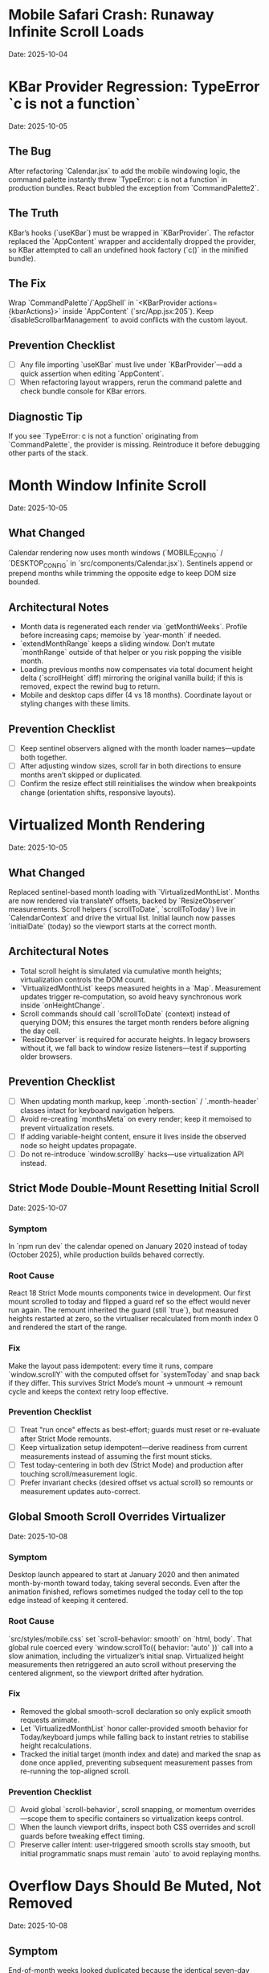 * Mobile Safari Crash: Runaway Infinite Scroll Loads
  Date: 2025-10-04

* KBar Provider Regression: TypeError `c is not a function`
  Date: 2025-10-05

** The Bug
   After refactoring `Calendar.jsx` to add the mobile windowing logic, the command palette instantly threw `TypeError: c is not a function` in production bundles. React bubbled the exception from `CommandPalette2`.

** The Truth
   KBar’s hooks (`useKBar`) must be wrapped in `KBarProvider`. The refactor replaced the `AppContent` wrapper and accidentally dropped the provider, so KBar attempted to call an undefined hook factory (`c()` in the minified bundle).

** The Fix
   Wrap `CommandPalette`/`AppShell` in `<KBarProvider actions={kbarActions}>` inside `AppContent` (`src/App.jsx:205`). Keep `disableScrollbarManagement` to avoid conflicts with the custom layout.

** Prevention Checklist
   - [ ] Any file importing `useKBar` must live under `KBarProvider`—add a quick assertion when editing `AppContent`.
   - [ ] When refactoring layout wrappers, rerun the command palette and check bundle console for KBar errors.

** Diagnostic Tip
   If you see `TypeError: c is not a function` originating from `CommandPalette`, the provider is missing. Reintroduce it before debugging other parts of the stack.

* Month Window Infinite Scroll
  Date: 2025-10-05

** What Changed
   Calendar rendering now uses month windows (`MOBILE_CONFIG` / `DESKTOP_CONFIG` in `src/components/Calendar.jsx`). Sentinels append or prepend months while trimming the opposite edge to keep DOM size bounded.

** Architectural Notes
   - Month data is regenerated each render via `getMonthWeeks`. Profile before increasing caps; memoise by `year-month` if needed.
   - `extendMonthRange` keeps a sliding window. Don’t mutate `monthRange` outside of that helper or you risk popping the visible month.
   - Loading previous months now compensates via total document height delta (`scrollHeight` diff) mirroring the original vanilla build; if this is removed, expect the rewind bug to return.
   - Mobile and desktop caps differ (4 vs 18 months). Coordinate layout or styling changes with these limits.

** Prevention Checklist
   - [ ] Keep sentinel observers aligned with the month loader names—update both together.
   - [ ] After adjusting window sizes, scroll far in both directions to ensure months aren’t skipped or duplicated.
   - [ ] Confirm the resize effect still reinitialises the window when breakpoints change (orientation shifts, responsive layouts).

* Virtualized Month Rendering
  Date: 2025-10-05

** What Changed
   Replaced sentinel-based month loading with `VirtualizedMonthList`. Months are now rendered via translateY offsets, backed by `ResizeObserver` measurements. Scroll helpers (`scrollToDate`, `scrollToToday`) live in `CalendarContext` and drive the virtual list.
   Initial launch now passes `initialDate` (today) so the viewport starts at the correct month.

** Architectural Notes
   - Total scroll height is simulated via cumulative month heights; virtualization controls the DOM count.
   - `VirtualizedMonthList` keeps measured heights in a `Map`. Measurement updates trigger re-computation, so avoid heavy synchronous work inside `onHeightChange`.
   - Scroll commands should call `scrollToDate` (context) instead of querying DOM; this ensures the target month renders before aligning the day cell.
   - `ResizeObserver` is required for accurate heights. In legacy browsers without it, we fall back to window resize listeners—test if supporting older browsers.

** Prevention Checklist
   - [ ] When updating month markup, keep `.month-section` / `.month-header` classes intact for keyboard navigation helpers.
   - [ ] Avoid re-creating `monthsMeta` on every render; keep it memoised to prevent virtualization resets.
   - [ ] If adding variable-height content, ensure it lives inside the observed node so height updates propagate.
   - [ ] Do not re-introduce `window.scrollBy` hacks—use virtualization API instead.

** Strict Mode Double-Mount Resetting Initial Scroll
  Date: 2025-10-07

*** Symptom
   In `npm run dev` the calendar opened on January 2020 instead of today (October 2025), while production builds behaved correctly.

*** Root Cause
   React 18 Strict Mode mounts components twice in development. Our first mount scrolled to today and flipped a guard ref so the effect would never run again. The remount inherited the guard (still `true`), but measured heights restarted at zero, so the virtualiser recalculated from month index 0 and rendered the start of the range.

*** Fix
   Make the layout pass idempotent: every time it runs, compare `window.scrollY` with the computed offset for `systemToday` and snap back if they differ. This survives Strict Mode’s mount → unmount → remount cycle and keeps the context retry loop effective.

*** Prevention Checklist
   - [ ] Treat "run once" effects as best-effort; guards must reset or re-evaluate after Strict Mode remounts.
   - [ ] Keep virtualization setup idempotent—derive readiness from current measurements instead of assuming the first mount sticks.
   - [ ] Test today-centering in both dev (Strict Mode) and production after touching scroll/measurement logic.
   - [ ] Prefer invariant checks (desired offset vs actual scroll) so remounts or measurement updates auto-correct.

** Global Smooth Scroll Overrides Virtualizer
  Date: 2025-10-08

*** Symptom
   Desktop launch appeared to start at January 2020 and then animated month-by-month toward today, taking several seconds. Even after the animation finished, reflows sometimes nudged the today cell to the top edge instead of keeping it centered.

*** Root Cause
   `src/styles/mobile.css` set `scroll-behavior: smooth` on `html, body`. That global rule coerced every `window.scrollTo({ behavior: 'auto' })` call into a slow animation, including the virtualizer’s initial snap. Virtualized height measurements then retriggered an auto scroll without preserving the centered alignment, so the viewport drifted after hydration.

*** Fix
   - Removed the global smooth-scroll declaration so only explicit smooth requests animate.
   - Let `VirtualizedMonthList` honor caller-provided smooth behavior for Today/keyboard jumps while falling back to instant retries to stabilise height recalculations.
   - Tracked the initial target (month index and date) and marked the snap as done once applied, preventing subsequent measurement passes from re-running the top-aligned scroll.

*** Prevention Checklist
   - [ ] Avoid global `scroll-behavior`, scroll snapping, or momentum overrides—scope them to specific containers so virtualization keeps control.
   - [ ] When the launch viewport drifts, inspect both CSS overrides and scroll guards before tweaking effect timing.
   - [ ] Preserve caller intent: user-triggered smooth scrolls stay smooth, but initial programmatic snaps must remain `auto` to avoid replaying months.

* Overflow Days Should Be Muted, Not Removed
  Date: 2025-10-08

** Symptom
   End-of-month weeks looked duplicated because the identical seven-day row appeared again beneath the next month’s header (e.g., Oct 27 – Nov 2 showed up twice with full styling).

** Root Cause
   Month rendering is correct: both months show the bridging week so users can see adjacent days. The bug was visual—every day received the same styling, so spillover cells (e.g., Nov 1–2 inside October) were indistinguishable from in-month days.

** Fix
   Pass an `isCurrentMonth` flag to `DayCell` and apply an `outside-month` class. The CSS now mutes background, typography, and hover states for spillover cells in both light and dark themes. Weeks remain intact, but the duplicate perception disappears.

** Prevention Checklist
   - [ ] Avoid deleting overflow weeks; monthly grids rely on lead/lag days for alignment.
   - [ ] Always tag spillover cells with semantic classes (`outside-month`) so styling can differentiate them.
   - [ ] Verify light/dark theme treatments keep muted cells legible but clearly secondary.
   - [ ] When adjusting calendar colors, check month transitions to ensure the contrast signal persists.

* Virtualized Month Jumps Must Use Scroll API
  Date: 2025-10-08

** Symptom
   Jumping a full year (`P`/`N`) made the calendar “hop” month-by-month. The HUD repeated “Jumping to next year” while the viewport visibly scrolled past every intermediate month before settling.

** Root Cause
   `useMonthNavigation` traversed the DOM and called `scrollIntoView`. When the target month wasn’t mounted yet, it scrolled by 90% of the viewport and retried. Virtualization re-measured after each scroll, causing the stair-step animation until the target section finally existed.

** Fix
   Delegate to the virtualization API: call `scrollToDate(new Date(targetYear, targetMonth, 1), { behavior: 'smooth', align: 'start' })`. If the API handles the request, virtualization renders the target window immediately and performs a single smooth animation. Keep the DOM fallback only for environments where the scroll API is unavailable.

** Prevention Checklist
   - [ ] When adding navigation helpers, prefer context-provided scroll functions over manual DOM scrolling.
   - [ ] Any jump larger than a couple of months should request virtualization first, with DOM fallbacks as last resort.
   - [ ] Re-test long jumps (`±12` months, `±48` months) after virtualization changes to ensure no stair-step animations return.

* Mobile Today Button Not Centering
  Date: 2025-10-07

** Symptom
   Mobile footer "Today" button fired the HUD announcement but the viewport stayed wherever it already was.

** Root Cause
   The footer called `scrollToDate(new Date(), …)` directly. On slower devices the virtualised month list needed more than the default 32 animation frames to render today's month, so the scroll attempt timed out without ever finding the day cell.

** Fix
   Re-route all "jump to today" affordances through `CalendarContext.scrollToToday`, give it a higher retry budget, and fall back to a direct DOM query if virtualization still de-syncs.

** Prevention Checklist
   - [ ] Use `scrollToToday` (not raw DOM queries) whenever adding a new today button or shortcut.
   - [ ] Pass alignment/behaviour overrides via options instead of rebuilding the scroll logic per caller.

* Mobile View Renders Blank After Virtualisation Jump
  Date: 2025-10-07

** Symptom
   On iPhone-sized viewports the page loaded, the HUD announced "Centering on today", but the visible region was just the dot-grid background. After a long wait the calendar eventually snapped in from far off-screen.

** Root Cause
   `VirtualizedMonthList` booted with early measurements (January 2020) that were thousands of pixels tall. Because mobile hides the fixed desktop rail, the initial translate offset pushed the rendered months ~140k px above the viewport. With no scaffolding months measured yet, the estimator reused that massive height for every future month, so the layout never recovered.

** Fix
   Derive fallback heights from the average of already measured months. Once a few mobile months report their true height (~520px) the estimator stays sane and keeps the active range anchored near the viewport.

** Prevention Checklist
   - [ ] When virtualising, replace "single snapshot" estimates with rolling averages so one mis-measured month cannot skew the entire range.
   - [ ] Capture mobile screenshots after every scroll-refactor; if the grid disappears, inspect the measured heights map before touching CSS.
   - [ ] Keep Playwright or device-based smoke tests that wait for the today cell before snapshotting.

* Mobile Footer: Week Navigation vs Month Navigation
  Date: 2025-10-07

** Symptom
   Early mobile builds reused the desktop month jump, so a single tap would skip four full rows. Combined with the week-stacked layout it felt like teleporting, and the HUD copy (“Scrolling to next month”) didn’t match what the user saw.

** Fix
   Detect mobile viewports inside `MobileFooter` and route Prev / Next through `scrollWeeks(±1)`. Desktop and large tablets still use the month-based helpers so keyboard shortcuts and footer buttons stay aligned.

** Prevention Checklist
   - [ ] When touching footer controls, keep the viewport check so mobile-friendly gestures stay week-sized.
   - [ ] Update HUD copy if the action semantics change—users rely on that to confirm motion on phones.
   - [ ] If week layouts ever change height dramatically, re-evaluate the scroll amount used in `scrollWeeks`.

** The Bug
   On iOS Safari, Timeless would flash "A problem repeatedly occurred" and reload after a couple of swipes through the calendar.

** The Truth
   Mobile WebKit keeps firing `IntersectionObserver` callbacks every frame while an element stays intersecting. Our top/bottom sentinels appended ten weeks on each callback. Because the handlers captured a stale `weeks` array from their closure, every observer tick duplicated chunks, ballooning DOM nodes until Safari killed the tab for memory pressure.

   Even after debouncing the observer, we still rendered an ever-growing list of weeks. iOS Safari has far lower DOM memory limits than desktop, so scrolling a few months would still crash the tab.

** Why This Happened
   1. **No guard** – We assumed the observer would fire once per intersection; in reality it fires continuously while visible.
   2. **Stale state** – `loadPreviousWeeks`/`loadNextWeeks` read `weeks` from the render that created them, so fast callbacks re-used outdated data.
   3. **Mobile-only** – Desktop browsers throttle repeated callbacks; iOS Safari does not, so the runaway growth only happened on phones.

** The Fix
   - Added `sentinelLoadRef` flags in `src/components/Calendar.jsx:21` to ensure each sentinel triggers only once until it leaves the viewport.
   - Rebuilt the calendar around configurable week windows (mobile vs desktop) in `Calendar.jsx`. Mobile initial range is 8 weeks (lines 19-45) with a hard cap of 16 weeks (~112 cells) enforced via `extendWeekRange`.
   - Rewrote the loaders to use functional range updates (lines 83-107) so the guard stays in sync with the latest window.
   - Added a one-time scroll-to-today guard (line 53) to avoid re-centering after every range shift.
   - Removed the Eruda debugger from `index.html`—the CDN source-map 404s cluttered the console and loaded unnecessary JS on mobile.
   - Flattened mobile styles in `src/styles/mobile.css` (lines 17-130) to remove gradients and deep drop shadows that exhausted mobile GPU memory.
   - **Critical:** Clamp mobile initial render to ~56 `DayCell` components; loading the full 364-day grid on iOS Safari still exhausts memory even with guard rails.

** Prevention Checklist
   - [ ] Always debounce or guard `IntersectionObserver` handlers; expect multiple firings.
   - [ ] Prefer functional state updates inside observer callbacks to avoid stale closures.
   - [ ] Keep a hard cap on rendered weeks/days; mobile Safari dies quickly with thousands of nodes.
   - [ ] Tune the mobile window via `MOBILE_CONFIG` – default cap is 16 weeks (~112 cells); raise only with device profiling.
   - [ ] Avoid stacking box-shadows/gradients on hundreds of mobile elements—prefer flat colours.
   - [ ] Test infinite-scroll flows on mobile Safari—its scheduling differs from Chromium.
   - [ ] Watch DOM node counts (`document.getElementsByClassName('week-row').length`) during scroll; sudden spikes signal runaway loads.
   - [ ] When adjusting mobile layouts, revalidate the 56 `DayCell` budget—any increase must be justified with device profiling.

** Diagnostic Tip
   Log `weeks.length` whenever the sentinel fires. If it jumps by 10 repeatedly while you stand still, the guard is broken.

** Follow-up
   Validate on real devices and consider virtualising distant weeks if memory usage is still high after long sessions.

* The 30-Minute Header Gap: When CSS Sticky Meets Fixed Positioning
  Date: 2025-10-01

** The Bug
   The day-of-week headers in the React calendar kept overlapping with the fixed header buttons at the top. When trying to fix it, the headers would either:
   - Disappear completely behind the buttons
   - Show transparent gaps above them revealing scrolling content
   - Create new overlaps when "fixed"

** The Truth
   CSS `position: sticky` and `position: fixed` create different stacking contexts that don't play well together. The sticky element leaves a "hole" in the document flow where the background shows through. I was trying to patch this hole with increasingly complex pseudo-elements (::before, ::after) with different positioning, but each patch created new edge cases.

   **Key insight that would have saved time:**
   - `position: sticky` elements exist in normal document flow until they "stick", then create a new stacking context
   - When stuck, they leave empty space in the document flow that shows whatever background is behind
   - Pseudo-elements with different positioning contexts (absolute vs fixed vs sticky) compound the problem
   - **The answer is always a dedicated background layer**, not patching with pseudo-elements

** Why This Took 30+ Minutes
   1. **Wrong mental model**: Thought in terms of "filling gaps" instead of "creating layers"
   2. **Incremental patching**: Each fix (adjusting top, z-index, padding) seemed to work until it created a new problem
   3. **Pseudo-element rabbit hole**: Kept adding ::before/::after elements with different position values (absolute, fixed, sticky)
   4. **Not stepping back**: Instead of redesigning, kept tweaking the broken approach

** The Fix
   Created a three-layer architecture:
   #+begin_src css
   /* Layer 1: Background (z-index: 90) */
   .calendar-wrapper {
     position: fixed;
     top: 0;
     height: 140px;
     background: white;  /* Solid fill, no transparency! */
     z-index: 90;
   }

   /* Layer 2: Sticky content (z-index: 500) */
   #calendar thead {
     position: sticky;
     top: 80px;
     z-index: 500;
     background: white;  /* Must be solid */
   }

   /* Layer 3: Fixed UI (z-index: 1000) */
   #header {
     position: fixed;
     top: 0;
     z-index: 1000;
   }
   #+end_src

   **Quick diagnostic test to use next time:**
   #+begin_src css
   /* Add this temporarily to visualize the problem */
   * { background: rgba(255, 0, 0, 0.1) !important; }
   #+end_src
   This makes all transparent areas obvious - would have revealed the gap issue immediately.

** Lessons Learned / Prevention Checklist
   - [ ] **Draw the layer stack first** - Visualize z-index layers before coding
   - [ ] **Use solid background wrapper** - Don't try to patch gaps, prevent them
   - [ ] **Avoid pseudo-element gap-filling** - If you're using ::before to fill space, rethink the approach
   - [ ] **Check all color modes** - Transparent backgrounds often reveal themselves in dark mode
   - [ ] **Step back after 3 failed attempts** - If tweaking isn't working, the approach is wrong
   - [ ] **Remember the three-layer pattern** for sticky + fixed:
     1. Fixed background layer (lowest z-index) - prevents any gaps
     2. Sticky content layer (middle z-index) - your scrolling headers
     3. Fixed UI layer (highest z-index) - navigation that stays on top

* Vite CSS @import Errors: Why CSS Imports Failed in React
  Date: 2025-10-01

** The Bug
   After converting to React/Vite, got persistent console errors:
   ```
   [vite:css] @import must precede all other statements (besides @charset or empty @layer)
   ```
   Even after moving @imports to the top of the CSS file, errors persisted.

** The Truth
   Vite processes CSS imports differently than vanilla HTML. Even a single blank line or comment before @import breaks it. But more importantly, Vite actually prefers JavaScript imports over CSS @imports for better HMR (Hot Module Replacement) and bundling.

** Why This Took Multiple Attempts
   1. **First attempt**: Moved @imports to top but left blank line above them
   2. **Second attempt**: Removed blank line but kept comment above
   3. **Third attempt**: Clean @imports at top, but Vite cache held old errors
   4. **Wrong approach entirely**: Should have used JS imports from the start

** The Fix
   Import CSS files in JavaScript instead of using CSS @import:
   #+begin_src javascript
   // In main.jsx - import all CSS here
   import './styles/calendar.css';
   import './styles/day-cell.css';
   import './styles/header.css';
   import './styles/mini-calendar.css';
   import './styles/overlays.css';
   import './styles/mobile.css';
   import './styles/index.css';  // Variables last if others depend on them
   #+end_src

** Lessons Learned / Prevention Checklist
   - [ ] **Use JS imports for CSS in Vite** - Don't use CSS @import statements
   - [ ] **Clear Vite cache after CSS changes** - `rm -rf node_modules/.vite`
   - [ ] **Order matters** - Import dependencies before files that use them
   - [ ] **Check bundler docs first** - Vite/webpack handle CSS differently than vanilla HTML

* Experimental Mode Variants: Two-File System
  Date: 2025-10-03

** How It Works
   Experimental mode variants require changes in TWO places:
   1. **JavaScript config** (src/App.jsx) - Defines available variants
   2. **CSS styles** (src/styles/experimental.css) - Implements variant styling

** File 1: src/App.jsx (Lines 272-310)
   #+begin_src javascript
   const experimentalVariants = useMemo(() => [
     {
       key: 'default',              // Must match CSS selector
       label: 'Default UI',         // Shows in variant switcher
       description: 'WHAT:... | WHY:... | TO TEST:... | ASK:...'
     },
     {
       key: 'timeline-rail',        // Must match CSS selector
       label: 'Timeline Rail',
       description: 'WHAT:... | WHY:... | TO TEST:... | ASK:...'
     }
   ], []);

   const experimentalMode = useExperimentalMode({
     variants: experimentalVariants,
     defaultKey: 'default',
     experimentalDefaultKey: 'timeline-rail'  // First variant shown in experimental mode
   });
   #+end_src

** File 2: src/styles/experimental.css
   #+begin_src css
   /* key from App.jsx becomes CSS selector */
   [data-experimental-variant="timeline-rail"] .calendar-grid {
     /* variant-specific styles */
   }
   #+end_src

** Step-by-Step: Adding a New Variant
   1. **Add variant config to src/App.jsx** (inside experimentalVariants array)
      - Set unique `key` (becomes CSS selector)
      - Set display `label` (shown in UI)
      - Write `description` using WHAT/WHY/TO TEST/ASK format

   2. **Add variant styles to src/styles/experimental.css**
      - Use `[data-experimental-variant="your-key"]` as selector prefix
      - Target specific elements: `.calendar-grid`, `.day-cell`, `.week-row`, etc.

   3. **Test without cache**
      - Kill dev server
      - Run: `rm -rf node_modules/.vite`
      - Restart: `npm run dev`
      - Hard refresh browser (Cmd+Shift+R)

** Step-by-Step: Removing Variants
   1. **Remove from src/App.jsx** - Delete variant object from experimentalVariants array
   2. **Remove from src/styles/experimental.css** - Delete all CSS rules for that variant
   3. **Clear cache and restart** (same as adding)

** Finding Old Variants in Git
   #+begin_src bash
   # Find commits with variant changes
   git log --all --oneline | grep -i "variant\|rail\|ledger"

   # View variant config from specific commit
   git show COMMIT_HASH:src/styles/experimental.css

   # Extract specific variant section
   git show COMMIT_HASH:src/styles/experimental.css | sed -n '/VARIANT NAME/,/^\/\* ====.*===== \*\//p'
   #+end_src

** Common Mistakes
   - [ ] **Only updating CSS** - Variant won't appear in switcher without App.jsx entry
   - [ ] **Only updating App.jsx** - Variant will appear but have no styling
   - [ ] **Key mismatch** - CSS selector must exactly match the `key` in App.jsx
   - [ ] **Browser cache** - Always hard refresh after variant changes
   - [ ] **Dev server cache** - Clear node_modules/.vite if changes don't appear

* Mini Calendar Disappearing: Position Sticky vs Fixed in Infinite Scroll
  Date: 2025-10-03

** The Bug
   Mini calendar kept disappearing after 20+ CSS fixes. It would:
   - Show briefly on page load
   - Disappear when calendar auto-scrolled to today
   - Sometimes reappear when scrolling up
   - Different behavior at different viewport widths

** The Truth (Why It Took So Many Attempts)
   Multiple compounding issues masked the real problem:

   1. **Structural Issue**: Calendar rail (containing mini calendar) was rendered INSIDE the scrolling grid as the first column, not as a separate fixed element

   2. **Position Sticky Trap**: `position: sticky` stays with its container. When the infinite scroll calendar scrolled to today, the sticky rail scrolled with it off-screen

   3. **Hidden Overflow Masked Problem**: `overflow-x: hidden` on html/body prevented horizontal scroll but also hid that the calendar was actually overflowing

   4. **Media Query Hidden**: At viewport ≤900px, a media query set `display: none` on the entire rail

   5. **Compound Padding**: Multiple containers (.app-shell + #calendarContainer + .calendar-layout) each added padding, pushing content off-screen

** Why Each Fix Failed
   - **Attempt 1-5**: Adjusted padding/margins - didn't address structural issue
   - **Attempt 6-8**: Changed sticky positioning - still inside scrolling container
   - **Attempt 9-11**: Modified z-index - positioning was the issue, not stacking
   - **Attempt 12**: Set calc() height - resulted in negative values on small screens
   - **Attempt 13-15**: Changed grid columns - rail still scrolled with content

** The Fix That Worked
   #+begin_src css
   /* 1. Make rail position fixed, outside document flow */
   .calendar-rail {
     position: fixed !important;
     top: 1.5rem;
     left: 1.5rem;
     z-index: 9999;
   }

   /* 2. Adjust calendar layout to account for fixed rail */
   .calendar-layout {
     display: grid;
     grid-template-columns: 1fr;  /* Single column since rail is fixed */
     margin-left: 280px;  /* Make room for fixed rail */
     width: calc(100% - 280px);
   }
   #+end_src

** Diagnostic Process That Would Have Saved Time
   1. **Check if element exists in DOM**: DevTools → Elements → Search "calendar-rail"
   2. **Check computed position**: DevTools → Computed → position property
   3. **Temporarily remove ALL overflow hidden**: Set overflow:visible on all parents
   4. **Add bright background colors**: `background: red !important` to see where element actually is
   5. **Check ALL media queries**: Search for `display: none` in all CSS files
   6. **Log component rendering**: Add console.log to verify component mounts

** Lessons Learned / Prevention Checklist
   - [ ] **Fixed sidebars need fixed positioning** - Not sticky when content scrolls infinitely
   - [ ] **Check component hierarchy first** - CSS can't fix structural React issues
   - [ ] **Remove overflow:hidden when debugging** - It masks the real problem
   - [ ] **Search for display:none in media queries** - Common cause of disappearing elements
   - [ ] **Use DevTools computed styles** - Shows cumulative effect of all CSS
   - [ ] **Position fixed elements at root level** - Don't nest inside scrolling containers
   - [ ] **Test at multiple viewport widths** - Media queries can hide elements
   - [ ] **Hard refresh after CSS changes** - Browser cache can show old styles

** Quick Fix Pattern for Fixed Sidebars
   #+begin_src css
   /* Sidebar */
   .sidebar {
     position: fixed;
     top: 0;
     left: 0;
     width: 280px;
     height: 100vh;
     z-index: 1000;
   }

   /* Main content */
   .main-content {
     margin-left: 280px;  /* Same as sidebar width */
     width: calc(100% - 280px);
   }
   #+end_src

* React Overlay Not Visible: Always Use Portal for Fixed Overlays
  Date: 2025-10-04

** The Bug
   Help overlay (?key shortcut) was triggering (state changed, component rendered) but nothing was visible on screen. Spent 10+ attempts debugging event handlers when the real issue was CSS rendering context.

** The Truth
   When an overlay with `position: fixed` doesn't appear but the component is rendering:
   - Parent containers with `transform`, `perspective`, `filter`, or `will-change` create new stacking contexts
   - These break `position: fixed` - the overlay renders relative to the transformed parent, not the viewport
   - The overlay might be rendering at scroll position 0 in an infinite scroll container (off-screen)

** Why This Took 10+ Attempts (Wrong debugging path)
   1. **Attempt 1-3**: Assumed keyboard shortcut conflict with KBar command palette
   2. **Attempt 4-5**: Reordered event handlers, added capture phase listeners
   3. **Attempt 6-8**: Added excessive console.log debugging to trace event flow
   4. **Attempt 9**: Modified z-index thinking it was a stacking issue
   5. **Attempt 10**: Finally used React Portal - the obvious solution

   **The symptoms told the whole story**: State toggling ✓, Component rendering ✓, Nothing visible ✗ = CSS stacking context issue

** The Fix
   #+begin_src jsx
   import { createPortal } from 'react-dom';

   function HelpOverlay({ onClose }) {
     return createPortal(
       <div id="help" className="overlay" onClick={onClose}>
         {/* overlay content */}
       </div>,
       document.body  // Render directly to body, bypass all parent CSS
     );
   }
   #+end_src

** Diagnostic Steps (Should have done first)
   1. Check if component renders: Add console.log in component
   2. Check if state changes: Log state in parent
   3. If both yes but not visible → **IMMEDIATELY use Portal**
   4. Don't waste time on event handlers if state is working

** Lessons Learned / Prevention Checklist
   - [ ] **Overlay not visible but state working = Use Portal immediately**
   - [ ] **Don't debug event handlers when state changes correctly**
   - [ ] **Portal is the standard solution for overlays/modals/tooltips**
   - [ ] **CSS stacking contexts break position:fixed - Portal bypasses them all**
   - [ ] **Symptoms matter**: State ✓ + Rendering ✓ + Not visible ✗ = CSS issue, not JS

** Quick Pattern for Any Overlay/Modal
   #+begin_src jsx
   // Always use this pattern for overlays
   import { createPortal } from 'react-dom';

   function AnyOverlay({ show, onClose, children }) {
     if (!show) return null;

     return createPortal(
       <div className="overlay" onClick={onClose}>
         <div onClick={e => e.stopPropagation()}>
           {children}
         </div>
       </div>,
       document.body
     );
   }
   #+end_src

** CRITICAL UPDATE: Portal + Inline Styles Required
   Date: 2025-10-04 (Updated after breaking it again)

   **The Double Fix**: After fixing the overlay with Portal + inline styles, I broke it again by removing the inline styles thinking they were just for debugging. WRONG!

   **Why Both Are Needed**:
   - Portal renders to `document.body`, outside the React component tree
   - CSS classes may not be available in that context or have specificity issues
   - Inline styles guarantee the styles are applied regardless of DOM location
   - **Inline styles are PART OF THE FIX, not debugging code**

   **The Pattern That Actually Works**:
   #+begin_src jsx
   return createPortal(
     <div
       id="help"
       className="overlay"  // Keep for semantic purposes
       onClick={onClose}
       style={{
         position: 'fixed',
         top: 0,
         left: 0,
         right: 0,
         bottom: 0,
         backgroundColor: 'rgba(0, 0, 0, 0.7)',
         display: 'flex',
         alignItems: 'center',
         justifyContent: 'center',
         zIndex: 99999
       }}>
       {/* content */}
     </div>,
     document.body
   );
   #+end_src

* LLM Anti-Patterns in This Codebase

This section documents mistakes AI assistants commonly make when working on this specific codebase.

** Pattern: Breaking Today Cell Highlighting                      :ui:HIGH_SEVERITY:2025-10:
Problem: LLM modifies Calendar.tsx styling or refactors cell rendering without preserving isToday logic
Fix: Always check Calendar.tsx for existing today highlighting (text-red-600 or #ef4444) before changing cell styles
Prevention: Load visual-design-philosophy.org before any UI changes; search for "isToday" before modifying Calendar.tsx
Frequency: High - LLMs often "clean up" or "improve" styling without realizing today highlighting is sacred

** Pattern: Adding CSS Transitions/Animations                     :ui:HIGH_SEVERITY:2025-10:
Problem: LLM adds `transition:`, `animation:`, or transform effects despite "no animations" being a core principle
Fix: Remove all transitions, animations, and transform effects immediately
Prevention: Check the-timeless-approach.org and visual-design-philosophy.org before adding any interactive effects
Frequency: Very High - LLMs default to adding smooth transitions for "better UX"

** Pattern: Changing Event Data Structure Without Backward Compatibility :data:HIGH_SEVERITY:2025-10:
Problem: LLM modifies Event interface in types/index.ts, making existing fields optional or changing required fields
Fix: Always maintain existing required fields; new fields must be optional
Prevention: Check design-architecture.org::*Backward-Compatible Data Structure before modifying Event interface
Frequency: Medium - Usually happens when adding features like categories or tags

** Pattern: Using Arbitrary Color Values                          :ui:MEDIUM_SEVERITY:2025-10:
Problem: LLM uses custom colors like `text-[#FF5733]` or `bg-blue-500` instead of approved gray scale
Fix: Use only Tailwind's gray scale (gray-50 through gray-900) and text-red-600 for today only
Prevention: Load visual-design-philosophy.org before any styling work; check color decision tree
Frequency: Medium - LLMs like to add "helpful" color coding

** Pattern: Mutating State Directly                               :react:MEDIUM_SEVERITY:2025-10:
Problem: LLM uses `events.push()` or `events[i] = ...` instead of immutable updates
Fix: Always use spread operators or array methods that return new arrays
Prevention: Review design-architecture.org::*State Must Be Immutable; look for `setEvents([...events, newEvent])` pattern
Frequency: Low - Modern LLMs usually get this right, but still happens

** Pattern: Partial Context Submissions                           :process:HIGH_SEVERITY:2025-10:
Problem: LLM submits code changes without loading full file context or related documentation
Fix: Always load the *entire* file and related sections (design-architecture.org, codebase-wisdom.org, visual-design-philosophy.org) before submitting
Prevention: Follow pre-session ritual in CLAUDE.org; enforce context-loading checklist
Frequency: Very High - Common in multi-file or cross-cutting changes

** Pattern: Inventing New Utility Functions                       :code-org:LOW_SEVERITY:2025-10:
Problem: LLM creates new date formatting or utility functions without checking if they already exist
Fix: Search existing codebase (especially utils/dateUtils.ts) before creating new utilities
Prevention: Load utils/dateUtils.ts before implementing date-related features
Frequency: Low - Usually only happens with date manipulation

* Viewport Navigation: getBoundingClientRect vs offsetTop for Scrolling
  Date: 2025-10-04

** The Bug
   Implementing keyboard shortcuts (n/p) to navigate between months. The navigation would:
   - Always jump to January 2025 when pressing 'n' (instead of next month)
   - Jump to November 2024 when pressing 'p' (instead of previous month)
   - Console showed it always detected currentMonthIndex as 0 regardless of scroll position

** The Truth
   **offsetTop vs getBoundingClientRect - They measure different things!**
   - `offsetTop`: Distance from top of DOCUMENT (never changes as you scroll)
   - `getBoundingClientRect().top`: Distance from top of VIEWPORT (changes as you scroll)
   - `window.scrollY`: Current scroll position from top of document

   The original code was comparing `offsetTop` (document-relative) with `scrollY + offset` (also document-relative), but the math was wrong. It would always find index 0 because the first month header always had the smallest offsetTop.

** Why This Took 4+ Attempts
   1. **Attempt 1**: Moved jumpMonths function inside component (fixed scope issue, but not the bug)
   2. **Attempt 2**: Tried fixing with offsetTop math - wrong approach entirely
   3. **Attempt 3**: Overcomplicated with manual scroll calculations instead of scrollIntoView
   4. **Attempt 4**: Finally used getBoundingClientRect() for viewport-relative positions

   **Time wasted**: Added extensive console.log debugging for keyboard triggers when the real issue was position calculation

** The Fix That Actually Works
   #+begin_src javascript
   const jumpMonths = (direction) => {
     const monthHeaders = Array.from(document.querySelectorAll('.month-header'));

     // Get viewport-relative positions
     let currentMonthIndex = -1;
     monthHeaders.forEach((header, i) => {
       const rect = header.getBoundingClientRect();
       // Is this header visible in viewport?
       if (rect.top < window.innerHeight && rect.bottom > 0) {
         // Find the one closest to top of viewport
         if (rect.top >= 0 && currentMonthIndex === -1) {
           currentMonthIndex = i;
         }
       }
     });

     // Navigate to target month
     const targetIndex = currentMonthIndex + direction;
     if (targetIndex >= 0 && targetIndex < monthHeaders.length) {
       monthHeaders[targetIndex].scrollIntoView({
         behavior: 'smooth',
         block: 'start'
       });
     }
   };
   #+end_src

** Diagnostic Pattern for Viewport Navigation
   #+begin_src javascript
   // Quick debug to see what's visible
   document.querySelectorAll('.month-header').forEach(h => {
     const rect = h.getBoundingClientRect();
     console.log({
       month: h.textContent,
       viewportTop: rect.top,        // Negative = above viewport
       viewportBottom: rect.bottom,  // > window.innerHeight = below viewport
       visible: rect.top < window.innerHeight && rect.bottom > 0
     });
   });
   #+end_src

** Lessons Learned / Prevention Checklist
   - [ ] **For viewport visibility: ALWAYS use getBoundingClientRect()**
   - [ ] **For document position: Use offsetTop**
   - [ ] **Don't mix the two** - They measure from different origins
   - [ ] **scrollIntoView() is usually better** than calculating scroll positions manually
   - [ ] **Test the detection first** - Log what element is detected before trying to navigate
   - [ ] **Viewport-relative checks**:
     - Visible: `rect.top < window.innerHeight && rect.bottom > 0`
     - Above viewport: `rect.bottom < 0`
     - Below viewport: `rect.top > window.innerHeight`
     - At top: `rect.top >= 0 && rect.top < 100`

** Quick Reference: Position Properties
   | Property | Measures From | Changes on Scroll | Use Case |
   |----------|--------------|--------------------|----------|
   | offsetTop | Document top | No | Total distance from page top |
   | getBoundingClientRect().top | Viewport top | Yes | Is element visible? |
   | scrollY | Document top | Yes | Current scroll position |
   | clientY (events) | Viewport top | No | Mouse/touch position |
   | pageY (events) | Document top | No | Mouse/touch absolute position |

** The Pattern: Finding Currently Visible Element
   #+begin_src javascript
   function getCurrentVisibleElement(selector) {
     const elements = Array.from(document.querySelectorAll(selector));

     for (const el of elements) {
       const rect = el.getBoundingClientRect();
       // Element is at top of viewport (adjust threshold as needed)
       if (rect.top >= 0 && rect.top < 150) {
         return el;
       }
     }

     // Fallback: find first visible element
     return elements.find(el => {
       const rect = el.getBoundingClientRect();
       return rect.top < window.innerHeight && rect.bottom > 0;
     });
   }
   #+end_src

* Command Feedback HUD: Terminator-Style Machine Perception UI
  Date: 2025-10-04
  Last Updated: 2025-10-04

** What It Is
   A sci-fi themed heads-up display that provides visual feedback for keyboard commands and user actions.

** Display Sections
   1. **Meta section** (top):
      - Date (e.g., "Fri, Oct 4")
      - Time (12-hour format with AM/PM)
      - Events Today (count from calendarData)
   2. **Core section** (center):
      - Tag: "Command"
      - Command label with chromatic aberration effect
      - Blinking cursor (▌)
      - Optional description (if provided)

** Experimental Mode Variants
   Two variants available via Option-X toggle:

   ***Default Terminator HUD:***
   - Clean cyan palette
   - Basic scanlines and crosshair
   - Minimal effects

   ***Enhanced Terminator HUD*** (src/styles/experimental.css):
   - Corner brackets - L-shaped cyan brackets at all 8 corners
   - Chromatic aberration - RGB split on title text (red left, cyan right)
   - Edge glow pulse - Subtle traveling light around border (4.5s animation)
   - Animated data stream - Scrolling hex values in background
   - Static/noise texture - Flickering grid overlay
   - Hexagonal accents - Pulsing hex shapes in corners

** User Interactions
   - **ESC key**: Immediately dismisses HUD (bypasses exit animation)
   - **Auto-dismiss**: HUD fades out after EXIT_ANIMATION_MS (280ms)

** Commands That Trigger HUD
   Navigation:
   - `n`/`p`/`[`/`]` - Month navigation (shows "Jumping forward/back X months")
   - `N`/`P` - Year navigation (shows "Jumping forward/back 1 year")
   - `t` - "Centering on today"
   - `y` - "Opening year view"

   UI Toggles:
   - `Cmd/Ctrl+K` or `/` - "Opening command palette"
   - `?` - "Showing keyboard shortcuts"
   - `Cmd/Ctrl+D` - "Toggling dark mode"
   - `m` - "Entering/Exiting multi-select"

   Editing:
   - `c` or `T` - "Opening today composer"
   - `Cmd/Ctrl+Z` - "Undoing last action"
   - `Cmd/Ctrl+Shift+Z` or `Cmd/Ctrl+Y` - "Redoing action"

   Mobile:
   - Mobile footer buttons also trigger HUD

** Commands That Don't Trigger HUD
   (These provide immediate visual feedback through scrolling/focus)
   - `i` - Enter keyboard navigation mode
   - `q`/`Escape` - Exit keyboard navigation mode
   - `h`/`j`/`k`/`l`/Arrow keys - Navigate days in keyboard mode
   - `Enter` - Open composer on focused day
   - `Backspace` - Delete notes from focused day
   - `Alt+ArrowUp/Down` - Alternative month navigation

** Implementation Details
   Files:
   - src/components/CommandFeedback.jsx
   - src/styles/command-feedback.css
   - src/styles/experimental.css (enhanced variant)
   - src/contexts/CommandFeedbackContext.jsx

   Key patterns:
   - Uses `useCalendar()` hook to access calendarData for event counts
   - Uses `date-fns` format() for date/time formatting
   - Portal rendering to document.body for z-index independence
   - Keyboard event listener for ESC dismissal
   - requestAnimationFrame for smooth entrance animation

** Tone Variants (unused currently)
   - `--positive`: Green-tinted borders
   - `--warning`: Amber-tinted borders and text
   - `--neutral`: Default cyan

** Performance Considerations
   - requestAnimationFrame prevents jank
   - EXIT_ANIMATION_MS ensures cleanup timing
   - Portal rendering avoids nested re-renders
   - Event listeners properly cleaned up in useEffect returns

* Vim Navigation Keys Hijacking Browser Shortcuts
  Date: 2025-10-04

** The Bug
   Vim-style navigation keys (h/j/k/l) in keyboard focus mode were hijacking browser shortcuts like Cmd+L (focus address bar).

** The Problem
   In src/hooks/useKeyboardShortcuts.js, the keyboard navigation code checked for vim keys without excluding modifier key combinations:
   #+begin_src javascript
   // WRONG - hijacks Cmd+L
   if (e.key === 'ArrowLeft' || e.key === 'h') {
     e.preventDefault();
     // ...
   }
   #+end_src

** The Fix
   Add modifier key checks to all vim navigation keys:
   #+begin_src javascript
   // CORRECT - allows Cmd+L to work
   if (e.key === 'ArrowLeft' || (e.key === 'h' && !e.metaKey && !e.ctrlKey)) {
     e.preventDefault();
     // ...
   }
   #+end_src

   Applied to all vim keys: h (left), j (down), k (up), l (right)

** Lessons Learned
   - [ ] **Always exclude modifier keys from vim-style bindings** - Browser/OS shortcuts take precedence
   - [ ] **Test keyboard shortcuts with modifiers** - Cmd+K, Cmd+L, Cmd+H, etc.
   - [ ] **Pattern for vim keys**: `(e.key === 'x' && !e.metaKey && !e.ctrlKey && !e.altKey)`
   - [ ] **Don't preventDefault on system shortcuts** - Let browser handle Cmd/Ctrl combinations

* Mobile Swipe Gestures: Use Established Library Over Custom Touch Handlers
  Date: 2025-10-11

** The Bug
   Custom touch handlers for swipe-to-delete/edit had zero visual feedback. Events would suddenly vanish when swiping right with no indication of what was happening—the event just disappeared "without a trace."

** The Problem
   The original implementation in `DayEventRow` (src/components/DayCell.jsx:12-191) used raw touch event handlers:
   - `handleTouchStart` / `handleTouchMove` / `handleTouchEnd` tracking deltaX/deltaY
   - Hard-coded thresholds (`SWIPE_DELETE_THRESHOLD = 80px`)
   - Immediately deleted or opened editor when threshold crossed
   - No progressive visual feedback during the swipe
   - No background color reveal
   - No slide-with-finger animation
   - Event would just vanish, creating a jarring UX

** Why Custom Touch Handlers Failed
   1. **No visual feedback loop**: Touch handlers only checked final position, didn't update UI during gesture
   2. **Instant action**: Crossing threshold immediately fired `onDelete()` with no animation
   3. **Missing animation library knowledge**: Would need to manually implement transform, transition timing, background reveal
   4. **Maintenance burden**: Custom gesture code is fragile and hard to debug across devices
   5. **Reinventing the wheel**: Standard swipe-to-action UX already solved by existing libraries

** The Fix
   Replaced custom touch handlers with `@sandstreamdev/react-swipeable-list` library:

   #+begin_src javascript
   import {
     SwipeableListItem,
     ActionAnimations
   } from '@sandstreamdev/react-swipeable-list';

   // Swipe right → Delete with red background
   <SwipeableListItem
     swipeRight={{
       content: (
         <div style={{
           backgroundColor: '#ef4444',  // Red background
           color: 'white',
           paddingRight: '16px',
           // ... flex centering
         }}>
           Delete
         </div>
       ),
       action: () => onDelete(index),
       actionAnimation: ActionAnimations.REMOVE  // Smooth remove animation
     }}
     swipeLeft={{
       content: (
         <div style={{
           backgroundColor: '#3b82f6',  // Blue background
           color: 'white',
           // ...
         }}>
           Edit
         </div>
       ),
       action: () => onStartEdit(index)
     }}
     threshold={0.3}  // 30% swipe triggers action
   >
     {eventContent}
   </SwipeableListItem>
   #+end_src

** What the Library Provides (That Custom Handlers Didn't)
   - **Progressive visual feedback**: Background and action text revealed as you swipe
   - **Follows your finger**: Event content slides with touch position in real-time
   - **Smooth animations**: Built-in `ActionAnimations.REMOVE` for delete
   - **Threshold configuration**: Easy to tune sensitivity (`threshold={0.3}`)
   - **Cross-browser/device tested**: Handles edge cases (multi-touch, scroll conflicts)
   - **onSwipeProgress callback**: Could add progress-based effects if needed

** Lessons Learned / Prevention Checklist
   - [ ] **Use established UI libraries for standard gestures** - Don't reinvent swipe-to-delete/edit
   - [ ] **Visual feedback is not optional** - Users need to see the action before it happens
   - [ ] **Research existing solutions first** - `react-swipeable-list`, `framer-motion`, etc.
   - [ ] **Custom touch handlers only when truly custom** - E.g., novel gesture interactions
   - [ ] **Test gesture UX on real devices** - Touch simulators don't reveal feedback issues
   - [ ] **Check if library already installed** - Project already had `react-swipeable` (unused)

** Popular React Swipe Libraries (For Future Reference)
   - **@sandstreamdev/react-swipeable-list** - Full-featured, built-in action animations (chosen)
   - **react-swipeable** - Lower-level, just gesture detection (already installed but not right fit)
   - **framer-motion** - General animation library with drag support (already installed, overkill for this)
   - **react-swipe-to-delete-component** - Simpler but less maintained

** Quick Pattern for Swipeable List Items
   #+begin_src javascript
   // Install: npm install @sandstreamdev/react-swipeable-list
   import { SwipeableListItem, ActionAnimations } from '@sandstreamdev/react-swipeable-list';
   import '@sandstreamdev/react-swipeable-list/dist/styles.css';

   <SwipeableListItem
     swipeRight={{
       content: <ActionBackground label="Delete" color="red" />,
       action: handleDelete,
       actionAnimation: ActionAnimations.REMOVE
     }}
     swipeLeft={{
       content: <ActionBackground label="Edit" color="blue" />,
       action: handleEdit
     }}
     threshold={0.3}
   >
     <YourContent />
   </SwipeableListItem>
   #+end_src

* Third-Party UI Libraries: CSS Override Pattern for Wrapper Interference
  Date: 2025-10-11

** The Bug
   After adding `@sandstreamdev/react-swipeable-list`, event cards lost their carefully designed visual styling—gradients, shadows, borders all disappeared. Events looked like plain rectangles and didn't have minimum widths, causing collapse on short text.

** The Problem
   The swipeable library wraps your content in its own styled divs:
   - `.swipeable-list-item` → Adds margins, padding, white background
   - `.swipeable-list-item__content` → Overrides background, min-height, box-sizing
   - These wrapper styles override your component's carefully designed appearance
   - Library assumes its own styling priorities, not aware of your design system

** Why This Happens
   Third-party UI libraries often:
   1. **Apply default styling** to wrappers for "sensible defaults"
   2. **Use higher specificity** (class selectors) that override your styles
   3. **Add structural divs** that introduce new layout contexts
   4. **Don't know your design system** - they can't match your gradients/shadows
   5. **Bundle CSS you must import** - you get their styles whether you want them or not

** The Fix: CSS Override File Pattern
   Create a dedicated override file (src/styles/swipeable-overrides.css) that:
   1. **Neutralizes library wrappers** - Makes them transparent/invisible
   2. **Restores your component styling** - Re-applies original design
   3. **Imports after library CSS** - Ensures proper cascade order

   #+begin_src css
   /* swipeable-overrides.css */

   /* 1. Neutralize library wrappers */
   .swipeable-list-item {
     margin: 0 !important;
     padding: 0 !important;
     background: transparent !important;
   }

   .swipeable-list-item__content {
     background: transparent !important;
     min-height: auto !important;
     width: 100% !important;
   }

   /* 2. Restore your component styling inside wrapper */
   .swipeable-list-item .day-event {
     /* Original event card styles */
     background: linear-gradient(...);
     border-radius: 12px;
     box-shadow: ...;
     min-width: 100px;
   }

   /* 3. Add performance optimizations */
   .swipeable-list-item__content {
     transition: transform 0.2s cubic-bezier(0.4, 0.0, 0.2, 1);
     will-change: transform;
   }
   #+end_src

** Import Order Matters
   #+begin_src javascript
   // In your component file
   import '@sandstreamdev/react-swipeable-list/dist/styles.css';  // Library CSS first
   import '../styles/swipeable-overrides.css';  // Your overrides second
   #+end_src

** What to Override
   - [ ] **Wrappers** → Make transparent (`background: transparent !important`)
   - [ ] **Layout** → Reset spacing (`margin: 0 !important`, `padding: 0 !important`)
   - [ ] **Sizing** → Allow natural sizing (`min-height: auto !important`)
   - [ ] **Child selectors** → Target your components inside wrappers (`.wrapper .your-component`)
   - [ ] **Animations** → Add better transitions (`cubic-bezier`, `will-change`)

** When to Use This Pattern
   Use override files when:
   - Library adds structural wrappers with default styling
   - Your existing component styling gets overridden
   - You need the library's functionality but not its aesthetics
   - Library CSS can't be disabled/customized easily

** Lessons Learned / Prevention Checklist
   - [ ] **Inspect library DOM first** - Use DevTools to see what wrappers/classes it adds
   - [ ] **Create dedicated override file** - Don't mix library overrides into component CSS
   - [ ] **Import order matters** - Library CSS → Your overrides → Component CSS
   - [ ] **Use !important sparingly** - Only on wrapper neutralization, not everywhere
   - [ ] **Preserve library functionality** - Don't break the library's JS by hiding required elements
   - [ ] **Test dark mode** - Override files must support all your themes
   - [ ] **Document why** - Comment explaining what you're overriding and why

** Alternative Approaches (When Overrides Aren't Enough)
   If overrides become too complex:
   1. **Build custom with primitives** - Use `framer-motion` + `use-gesture` directly
   2. **Fork the library** - Modify source to remove unwanted styling
   3. **Different library** - Find one with less opinionated styling
   4. **CSS-in-JS** - Use styled-components to force higher specificity

** Quick Pattern: Override File Template
   #+begin_src css
   /* File: src/styles/[library-name]-overrides.css */

   /* Neutralize library wrappers */
   .[library-wrapper-class] {
     margin: 0 !important;
     padding: 0 !important;
     background: transparent !important;
   }

   /* Restore component styling */
   .[library-wrapper-class] .your-component {
     /* Your original styles */
   }

   /* Dark mode support */
   body.dark-mode .[library-wrapper-class] .your-component {
     /* Dark theme overrides */
   }

   /* Mobile adjustments */
   @media (max-width: 768px) {
     .[library-wrapper-class] .your-component {
       /* Mobile overrides */
     }
   }
   #+end_src
